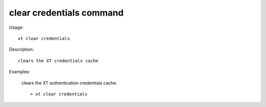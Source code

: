 .. _clear_credentials:  

========================================
clear credentials command
========================================

Usage::

    xt clear credentials

Description::

        clears the XT credentials cache


Examples:

  clears the XT authentication credentials cache::

  > xt clear credentials

